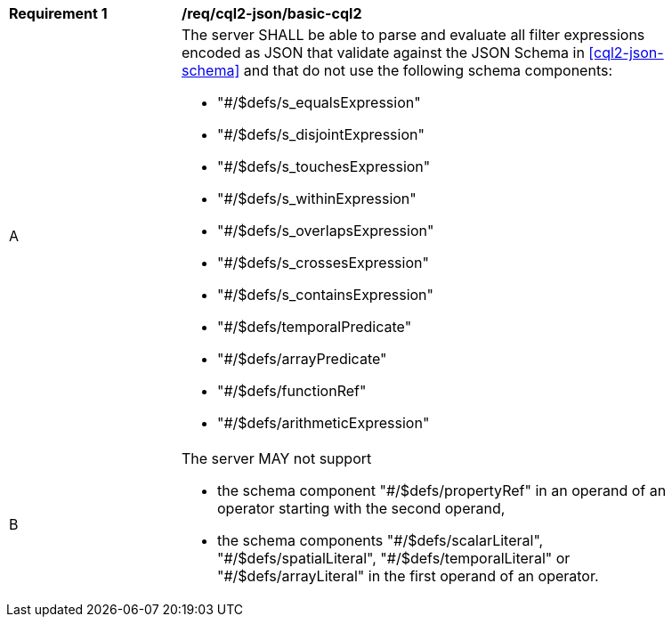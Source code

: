 [[req_cql2-json_basic-cql2]]
[width="90%",cols="2,6a"]
|===
^|*Requirement {counter:req-id}* |*/req/cql2-json/basic-cql2*
^|A |The server SHALL be able to parse and evaluate all filter expressions encoded as JSON that validate against the JSON Schema in <<cql2-json-schema>> and that do not use the following schema components:

* "#/$defs/s_equalsExpression"
* "#/$defs/s_disjointExpression"
* "#/$defs/s_touchesExpression"
* "#/$defs/s_withinExpression"
* "#/$defs/s_overlapsExpression"
* "#/$defs/s_crossesExpression"
* "#/$defs/s_containsExpression"
* "#/$defs/temporalPredicate"
* "#/$defs/arrayPredicate"
* "#/$defs/functionRef"
* "#/$defs/arithmeticExpression"
^|B |The server MAY not support 

* the schema component "#/$defs/propertyRef" in an operand of an operator starting with the second operand,
* the schema components "\#/$defs/scalarLiteral", "#/$defs/spatialLiteral", "\#/$defs/temporalLiteral" or "#/$defs/arrayLiteral" in the first operand of an operator.
|===
